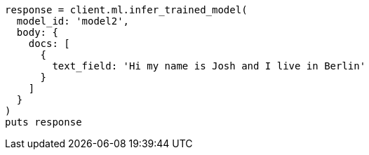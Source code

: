 [source, ruby]
----
response = client.ml.infer_trained_model(
  model_id: 'model2',
  body: {
    docs: [
      {
        text_field: 'Hi my name is Josh and I live in Berlin'
      }
    ]
  }
)
puts response
----
